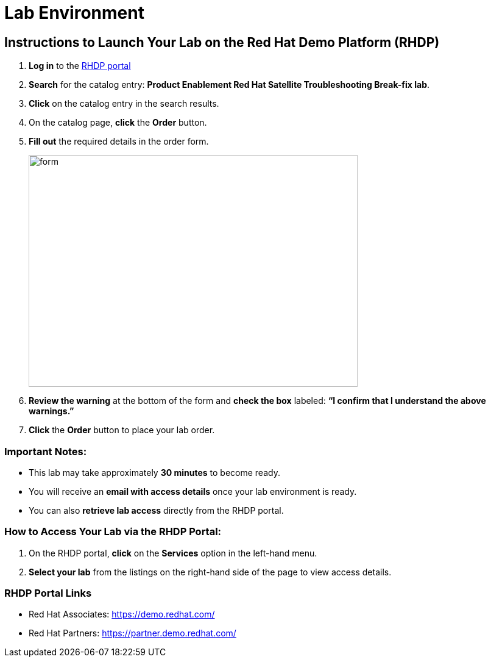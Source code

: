 = Lab Environment

== Instructions to Launch Your Lab on the Red Hat Demo Platform (RHDP)

. **Log in** to the xref:#RHDP-Portal-Links[RHDP portal]
. **Search** for the catalog entry: **Product Enablement Red Hat Satellite Troubleshooting Break-fix lab**.
. **Click** on the catalog entry in the search results.
. On the catalog page, **click** the **Order** button.
. **Fill out** the required details in the order form.
+
image::form.png[align=left,width=540,height=380]
. **Review the warning** at the bottom of the form and **check the box** labeled:
   *“I confirm that I understand the above warnings.”*
. **Click** the **Order** button to place your lab order.

=== Important Notes:
- This lab may take approximately **30 minutes** to become ready.
- You will receive an **email with access details** once your lab environment is ready.
- You can also **retrieve lab access** directly from the RHDP portal.

=== How to Access Your Lab via the RHDP Portal:
. On the RHDP portal, **click** on the **Services** option in the left-hand menu.
. **Select your lab** from the listings on the right-hand side of the page to view access details.

[[RHDP-Portal-Links]]
=== RHDP Portal Links
- Red Hat Associates: https://demo.redhat.com/[https://demo.redhat.com/,window=_blank]
- Red Hat Partners: https://partner.demo.redhat.com/[https://partner.demo.redhat.com/,window=_blank]

